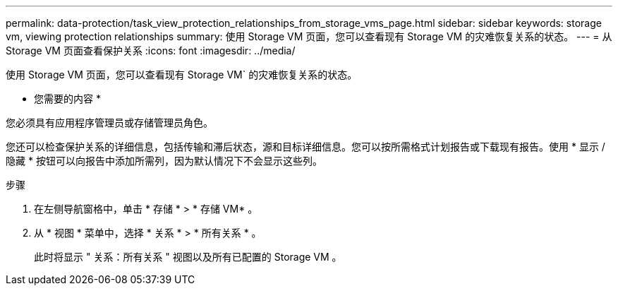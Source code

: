 ---
permalink: data-protection/task_view_protection_relationships_from_storage_vms_page.html 
sidebar: sidebar 
keywords: storage vm, viewing protection relationships 
summary: 使用 Storage VM 页面，您可以查看现有 Storage VM 的灾难恢复关系的状态。 
---
= 从 Storage VM 页面查看保护关系
:icons: font
:imagesdir: ../media/


[role="lead"]
使用 Storage VM 页面，您可以查看现有 Storage VM` 的灾难恢复关系的状态。

* 您需要的内容 *

您必须具有应用程序管理员或存储管理员角色。

您还可以检查保护关系的详细信息，包括传输和滞后状态，源和目标详细信息。您可以按所需格式计划报告或下载现有报告。使用 * 显示 / 隐藏 * 按钮可以向报告中添加所需列，因为默认情况下不会显示这些列。

.步骤
. 在左侧导航窗格中，单击 * 存储 * > * 存储 VM* 。
. 从 * 视图 * 菜单中，选择 * 关系 * > * 所有关系 * 。
+
此时将显示 " 关系：所有关系 " 视图以及所有已配置的 Storage VM 。


